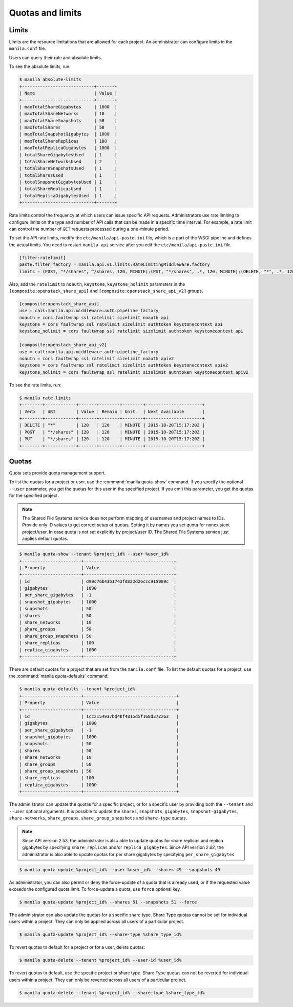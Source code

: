 .. _shared_file_systems_quotas:

=================
Quotas and limits
=================

Limits
~~~~~~

Limits are the resource limitations that are allowed for each project.
An administrator can configure limits in the ``manila.conf`` file.

Users can query their rate and absolute limits.

To see the absolute limits, run:

.. code-block:: console

   $ manila absolute-limits
   +----------------------------+-------+
   | Name                       | Value |
   +----------------------------+-------+
   | maxTotalShareGigabytes     | 1000  |
   | maxTotalShareNetworks      | 10    |
   | maxTotalShareSnapshots     | 50    |
   | maxTotalShares             | 50    |
   | maxTotalSnapshotGigabytes  | 1000  |
   | maxTotalShareReplicas      | 100   |
   | maxTotalReplicaGigabytes   | 1000  |
   | totalShareGigabytesUsed    | 1     |
   | totalShareNetworksUsed     | 2     |
   | totalShareSnapshotsUsed    | 1     |
   | totalSharesUsed            | 1     |
   | totalSnapshotGigabytesUsed | 1     |
   | totalShareReplicasUsed     | 1     |
   | totalReplicaGigabytesUsed  | 1     |
   +----------------------------+-------+

Rate limits control the frequency at which users can issue specific API
requests. Administrators use rate limiting to configure limits on the type and
number of API calls that can be made in a specific time interval. For example,
a rate limit can control the number of ``GET`` requests processed
during a one-minute period.

To set the API rate limits, modify the
``etc/manila/api-paste.ini`` file, which is a part of the WSGI pipeline and
defines the actual limits. You need to restart ``manila-api`` service after
you edit the ``etc/manila/api-paste.ini`` file.

.. code-block:: ini

   [filter:ratelimit]
   paste.filter_factory = manila.api.v1.limits:RateLimitingMiddleware.factory
   limits = (POST, "*/shares", ^/shares, 120, MINUTE);(PUT, "*/shares", .*, 120, MINUTE);(DELETE, "*", .*, 120, MINUTE)

Also, add the ``ratelimit`` to ``noauth``, ``keystone``, ``keystone_nolimit``
parameters in the ``[composite:openstack_share_api]`` and
``[composite:openstack_share_api_v2]`` groups.

.. code-block:: ini

   [composite:openstack_share_api]
   use = call:manila.api.middleware.auth:pipeline_factory
   noauth = cors faultwrap ssl ratelimit sizelimit noauth api
   keystone = cors faultwrap ssl ratelimit sizelimit authtoken keystonecontext api
   keystone_nolimit = cors faultwrap ssl ratelimit sizelimit authtoken keystonecontext api

   [composite:openstack_share_api_v2]
   use = call:manila.api.middleware.auth:pipeline_factory
   noauth = cors faultwrap ssl ratelimit sizelimit noauth apiv2
   keystone = cors faultwrap ssl ratelimit sizelimit authtoken keystonecontext apiv2
   keystone_nolimit = cors faultwrap ssl ratelimit sizelimit authtoken keystonecontext apiv2

To see the rate limits, run:

.. code-block:: console

   $ manila rate-limits
   +--------+------------+-------+--------+--------+----------------------+
   | Verb   | URI        | Value | Remain | Unit   | Next_Available       |
   +--------+------------+-------+--------+--------+----------------------+
   | DELETE | "*"        | 120   | 120    | MINUTE | 2015-10-20T15:17:20Z |
   | POST   | "*/shares" | 120   | 120    | MINUTE | 2015-10-20T15:17:20Z |
   | PUT    | "*/shares" | 120   | 120    | MINUTE | 2015-10-20T15:17:20Z |
   +--------+------------+-------+--------+--------+----------------------+

Quotas
~~~~~~

Quota sets provide quota management support.

To list the quotas for a project or user, use the :command:`manila quota-show`
command. If you specify the optional ``--user`` parameter, you get the
quotas for this user in the specified project. If you omit this parameter,
you get the quotas for the specified project.

.. note::

   The Shared File Systems service does not perform mapping of usernames and
   project names to IDs. Provide only ID values to get correct setup
   of quotas. Setting it by names you set quota for nonexistent project/user.
   In case quota is not set explicitly by project/user ID,
   The Shared File Systems service just applies default quotas.

.. code-block:: console

   $ manila quota-show --tenant %project_id% --user %user_id%
   +-----------------------+-----------------------------------+
   | Property              | Value                             |
   +-----------------------+-----------------------------------+
   | id                    | d99c76b43b1743fd822d26ccc915989c  |
   | gigabytes             | 1000                              |
   | per_share_gigabytes   | -1                                |
   | snapshot_gigabytes    | 1000                              |
   | snapshots             | 50                                |
   | shares                | 50                                |
   | share_networks        | 10                                |
   | share_groups          | 50                                |
   | share_group_snapshots | 50                                |
   | share_replicas        | 100                               |
   | replica_gigabytes     | 1000                              |
   +-----------------------+-----------------------------------+

There are default quotas for a project that are set from the
``manila.conf`` file. To list the default quotas for a project, use
the :command:`manila quota-defaults` command:

.. code-block:: console

   $ manila quota-defaults --tenant %project_id%
   +-----------------------+------------------------------------+
   | Property              | Value                              |
   +-----------------------+------------------------------------+
   | id                    | 1cc2154937bd40f4815d5f168d372263   |
   | gigabytes             | 1000                               |
   | per_share_gigabytes   | -1                                 |
   | snapshot_gigabytes    | 1000                               |
   | snapshots             | 50                                 |
   | shares                | 50                                 |
   | share_networks        | 10                                 |
   | share_groups          | 50                                 |
   | share_group_snapshots | 50                                 |
   | share_replicas        | 100                                |
   | replica_gigabytes     | 1000                               |
   +-----------------------+------------------------------------+

The administrator can update the quotas for a specific project, or for a
specific user by providing both the ``--tenant`` and ``--user`` optional
arguments. It is possible to update the ``shares``, ``snapshots``,
``gigabytes``, ``snapshot-gigabytes``, ``share-networks``, ``share_groups``,
``share_group_snapshots`` and ``share-type`` quotas.

.. note::
    Since API version 2.53, the administrator is also able to update quotas
    for share replicas and replica gigabytes by specifying ``share_replicas``
    and/or ``replica_gigabytes``.
    Since API version 2.62, the administrator is also able to update quotas
    for per share gigabytes by specifying ``per_share_gigabytes``

.. code-block:: console

   $ manila quota-update %project_id% --user %user_id% --shares 49 --snapshots 49

As administrator, you can also permit or deny the force-update of a quota that
is already used, or if the requested value exceeds the configured quota limit.
To force-update a quota, use ``force`` optional key.

.. code-block:: console

   $ manila quota-update %project_id% --shares 51 --snapshots 51 --force

The administrator can also update the quotas for a specific share type. Share
Type quotas cannot be set for individual users within a project. They can only
be applied across all users of a particular project.

.. code-block:: console

   $ manila quota-update %project_id% --share-type %share_type_id%

To revert quotas to default for a project or for a user, delete quotas:

.. code-block:: console

   $ manila quota-delete --tenant %project_id% --user-id %user_id%

To revert quotas to default, use the specific project or share type. Share
Type quotas can not be reverted for individual users within a project. They
can only be reverted across all users of a particular project.

.. code-block:: console

   $ manila quota-delete --tenant %project_id% --share-type %share_type_id%

